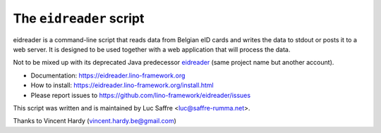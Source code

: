=========================
The ``eidreader`` script
=========================


eidreader is a command-line script that reads data from Belgian eID cards and
writes the data to stdout or posts it to a web server. It is designed to be used
together with a web application that will process the data.

Not to be mixed up with its deprecated Java predecessor `eidreader
<https://github.com/lsaffre/eidreader>`__ (same project name but
another account).

- Documentation: https://eidreader.lino-framework.org
- How to install: https://eidreader.lino-framework.org/install.html
- Please report issues to https://github.com/lino-framework/eidreader/issues

This script was written and is maintained by Luc Saffre <luc@saffre-rumma.net>.

Thanks to Vincent Hardy (vincent.hardy.be@gmail.com)
